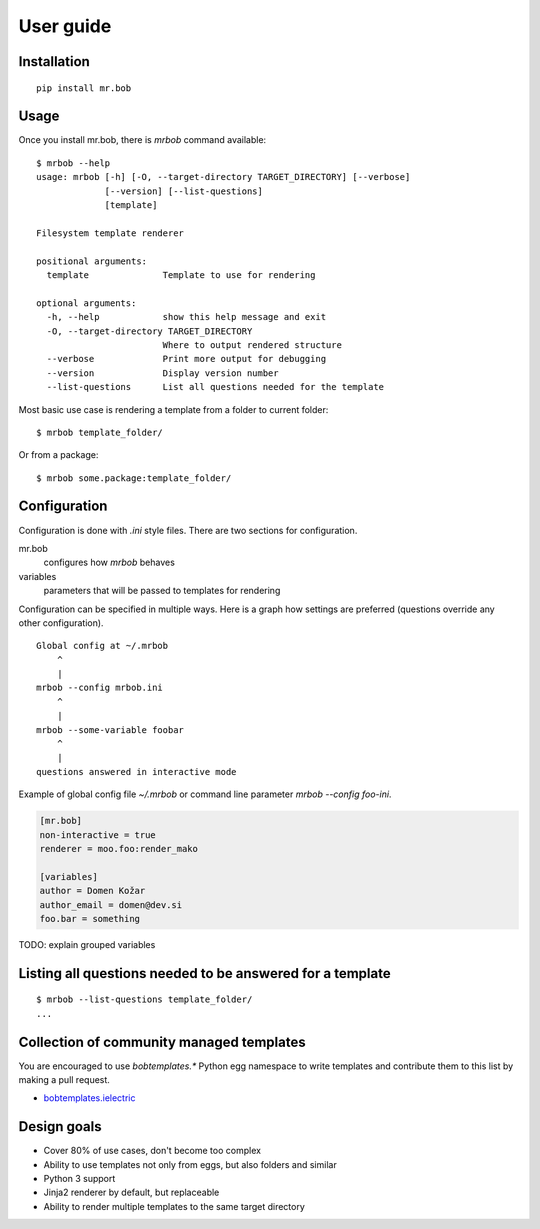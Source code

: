 .. highlight:: bash


User guide
==========

Installation
------------

::

    pip install mr.bob


Usage
-----


Once you install mr.bob, there is `mrbob` command available::

    $ mrbob --help
    usage: mrbob [-h] [-O, --target-directory TARGET_DIRECTORY] [--verbose]
                 [--version] [--list-questions]
                 [template]

    Filesystem template renderer

    positional arguments:
      template              Template to use for rendering

    optional arguments:
      -h, --help            show this help message and exit
      -O, --target-directory TARGET_DIRECTORY
                            Where to output rendered structure
      --verbose             Print more output for debugging
      --version             Display version number
      --list-questions      List all questions needed for the template

Most basic use case is rendering a template from a folder to current folder::

    $ mrbob template_folder/

Or from a package::

    $ mrbob some.package:template_folder/


Configuration
-------------

Configuration is done with `.ini` style files. There are two sections for configuration.

mr.bob
    configures how `mrbob` behaves
variables
    parameters that will be passed to templates for rendering

Configuration can be specified in multiple ways. Here is a graph how settings are preferred (questions override any other configuration).

::

    Global config at ~/.mrbob
        ^
        |
    mrbob --config mrbob.ini
        ^
        |
    mrbob --some-variable foobar
        ^
        |
    questions answered in interactive mode


Example of global config file `~/.mrbob` or command line parameter `mrbob --config foo-ini`.

.. code-block:: ini

    [mr.bob]
    non-interactive = true
    renderer = moo.foo:render_mako

    [variables]
    author = Domen Kožar
    author_email = domen@dev.si
    foo.bar = something


TODO: explain grouped variables

Listing all questions needed to be answered for a template
----------------------------------------------------------

::

    $ mrbob --list-questions template_folder/
    ...


Collection of community managed templates
-----------------------------------------

You are encouraged to use `bobtemplates.*` Python egg namespace to write
templates and contribute them to this list by making a pull request.

- `bobtemplates.ielectric <https://github.com/iElectric/bobtemplates.ielectric>`_ 


Design goals
------------

- Cover 80% of use cases, don't become too complex  
- Ability to use templates not only from eggs, but also folders and similar
- Python 3 support
- Jinja2 renderer by default, but replaceable
- Ability to render multiple templates to the same target directory
